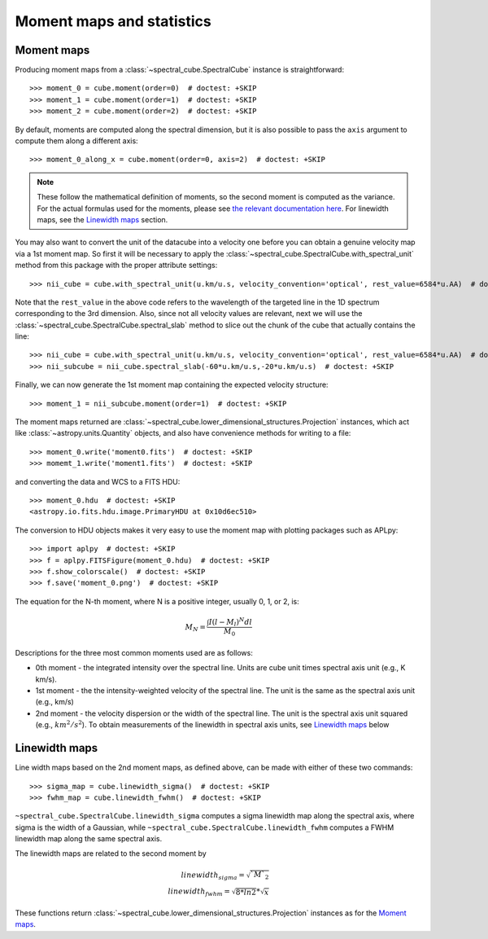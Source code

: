 Moment maps and statistics
==========================

Moment maps
-----------

Producing moment maps from a
:class:`~spectral_cube.SpectralCube` instance is
straightforward::

    >>> moment_0 = cube.moment(order=0)  # doctest: +SKIP
    >>> moment_1 = cube.moment(order=1)  # doctest: +SKIP
    >>> moment_2 = cube.moment(order=2)  # doctest: +SKIP

By default, moments are computed along the spectral dimension, but it is also
possible to pass the ``axis`` argument to compute them along a different
axis::

    >>> moment_0_along_x = cube.moment(order=0, axis=2)  # doctest: +SKIP

.. note:: These follow the mathematical definition of moments, so the second
          moment is computed as the variance. For the actual formulas used for
          the moments, please see `the relevant documentation here 
          <https://spectral-cube.readthedocs.io/en/latest/api/spectral_cube.SpectralCube.html#spectral_cube.SpectralCube.moment>`_.
          For linewidth maps, see the
          `Linewidth maps`_ section.
          
You may also want to convert the unit of the datacube into a velocity one before
you can obtain a genuine velocity map via a 1st moment map. So first it will be necessary to 
apply the :class:`~spectral_cube.SpectralCube.with_spectral_unit` method from this package with the proper attribute settings::

    >>> nii_cube = cube.with_spectral_unit(u.km/u.s, velocity_convention='optical', rest_value=6584*u.AA)  # doctest: +SKIP

Note that the ``rest_value`` in the above code refers to the wavelength of the targeted line 
in the 1D spectrum corresponding to the 3rd dimension. Also, since not all velocity values are relevant, 
next we will use the :class:`~spectral_cube.SpectralCube.spectral_slab` method to slice out the chunk of 
the cube that actually contains the line::

    >>> nii_cube = cube.with_spectral_unit(u.km/u.s, velocity_convention='optical', rest_value=6584*u.AA)  # doctest: +SKIP
    >>> nii_subcube = nii_cube.spectral_slab(-60*u.km/u.s,-20*u.km/u.s)  # doctest: +SKIP
    
Finally, we can now generate the 1st moment map containing the expected velocity structure::

    >>> moment_1 = nii_subcube.moment(order=1)  # doctest: +SKIP

The moment maps returned are :class:`~spectral_cube.lower_dimensional_structures.Projection` instances,
which act like :class:`~astropy.units.Quantity` objects, and also have
convenience methods for writing to a file::

    >>> moment_0.write('moment0.fits')  # doctest: +SKIP
    >>> momemt_1.write('moment1.fits')  # doctest: +SKIP

and converting the data and WCS to a FITS HDU::

    >>> moment_0.hdu  # doctest: +SKIP
    <astropy.io.fits.hdu.image.PrimaryHDU at 0x10d6ec510>

The conversion to HDU objects makes it very easy to use the moment map with
plotting packages such as APLpy::

    >>> import aplpy  # doctest: +SKIP
    >>> f = aplpy.FITSFigure(moment_0.hdu)  # doctest: +SKIP
    >>> f.show_colorscale()  # doctest: +SKIP
    >>> f.save('moment_0.png')  # doctest: +SKIP

The equation for the N-th moment, where N is a positive integer, usually 0, 1,
or 2, is:

.. math:: M_N = \frac{\int I (l - M_l)^N dl}{M_0}

Descriptions for the three most common moments used are as follows:

* 0th moment - the integrated intensity over the spectral line.  Units are cube
  unit times spectral axis unit (e.g., K km/s).
* 1st moment - the the intensity-weighted velocity of the spectral line.  The
  unit is the same as the spectral axis unit (e.g., km/s)
* 2nd moment - the velocity dispersion or the width of the spectral line.  The
  unit is the spectral axis unit squared (e.g., :math:`km^2/s^2`).  To obtain measurements
  of the linewidth in spectral axis units, see `Linewidth maps`_ below


Linewidth maps
--------------

Line width maps based on the 2nd moment maps, as defined above, can be made
with either of these two commands::

    >>> sigma_map = cube.linewidth_sigma()  # doctest: +SKIP
    >>> fwhm_map = cube.linewidth_fwhm()  # doctest: +SKIP

``~spectral_cube.SpectralCube.linewidth_sigma`` computes a sigma linewidth map
along the spectral axis, where sigma is the width of a Gaussian, while 
``~spectral_cube.SpectralCube.linewidth_fwhm`` computes a FWHM
linewidth map along the same spectral axis.

The linewidth maps are related to the second moment by

.. math:: linewidth_{sigma} = \sqrt{`M`_2} \\
          linewidth_{fwhm} = \sqrt{8*ln{2}} * \sqrt{x}

These functions return :class:`~spectral_cube.lower_dimensional_structures.Projection` instances as for the
`Moment maps`_.
